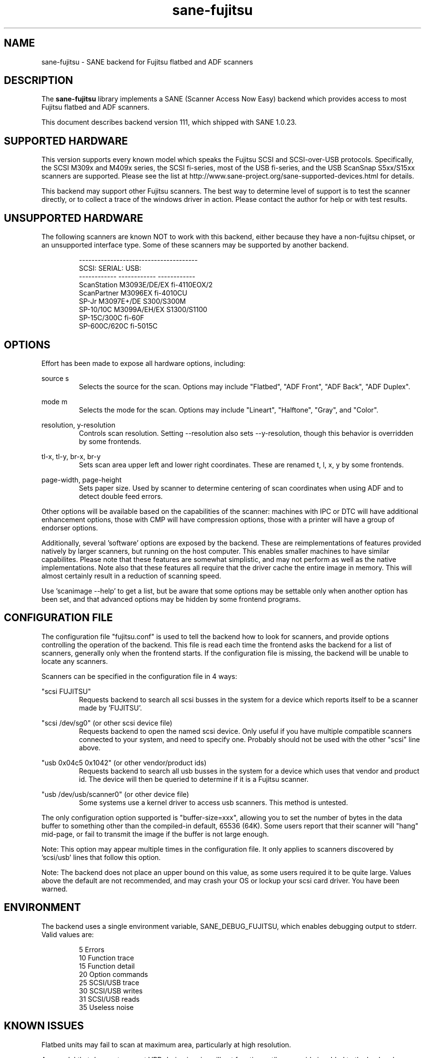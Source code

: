 .TH sane\-fujitsu 5 "30 Jan 2011" "@PACKAGEVERSION@" "SANE Scanner Access Now Easy"
.IX sane\-fujitsu

.SH NAME
sane\-fujitsu \- SANE backend for Fujitsu flatbed and ADF scanners

.SH DESCRIPTION
The 
.B sane\-fujitsu
library implements a SANE (Scanner Access Now Easy) backend which
provides access to most Fujitsu flatbed and ADF scanners.

This document describes backend version 111, which shipped with SANE 1.0.23.

.SH SUPPORTED HARDWARE
This version supports every known model which speaks the Fujitsu SCSI and 
SCSI\-over\-USB protocols. Specifically, the SCSI M309x and M409x series, the 
SCSI fi\-series, most of the USB fi\-series, and the USB ScanSnap S5xx/S15xx
scanners are supported. Please see the list at 
http://www.sane\-project.org/sane\-supported\-devices.html for details.

This backend may support other Fujitsu scanners. The best
way to determine level of support is to test the scanner directly,
or to collect a trace of the windows driver in action.
Please contact the author for help or with test results.

.SH UNSUPPORTED HARDWARE
The following scanners are known NOT to work with this backend,
either because they have a non\-fujitsu chipset, or an unsupported
interface type. Some of these scanners may be supported by another
backend.
.PP
.RS
.ft CR
.nf
\-\-\-\-\-\-\-\-\-\-\-\-\-\-\-\-\-\-\-\-\-\-\-\-\-\-\-\-\-\-\-\-\-\-\-\-\-\-
SCSI:        SERIAL:      USB:
\-\-\-\-\-\-\-\-\-\-\-\- \-\-\-\-\-\-\-\-\-\-\-\- \-\-\-\-\-\-\-\-\-\-\-\-
ScanStation  M3093E/DE/EX fi\-4110EOX/2
ScanPartner  M3096EX      fi\-4010CU
SP\-Jr        M3097E+/DE   S300/S300M
SP\-10/10C    M3099A/EH/EX S1300/S1100
SP\-15C/300C               fi\-60F
SP\-600C/620C              fi\-5015C
.fi
.ft R
.RE
.P

.SH OPTIONS
Effort has been made to expose all hardware options, including:
.PP
source s 
.RS
Selects the source for the scan. Options
may include "Flatbed", "ADF Front", "ADF Back", "ADF Duplex".
.RE
.PP
mode m 
.RS
Selects the mode for the scan. Options
may include "Lineart", "Halftone", "Gray", and "Color".
.RE
.PP
resolution, y\-resolution
.RS
Controls scan resolution. Setting \-\-resolution also sets \-\-y\-resolution, 
though this behavior is overridden by some frontends.
.RE
.PP
tl\-x, tl\-y, br\-x, br\-y
.RS
Sets scan area upper left and lower right coordinates. These are renamed 
t, l, x, y by some frontends.
.RE
.PP
page\-width, page\-height
.RS
Sets paper size. Used by scanner to determine centering of scan
coordinates when using ADF and to detect double feed errors.
.RE
.PP
Other options will be available based on the capabilities of the scanner:
machines with IPC or DTC will have additional enhancement options, those
with CMP will have compression options, those with a printer will have a
group of endorser options.

Additionally, several 'software' options are exposed by the backend. These
are reimplementations of features provided natively by larger scanners, but
running on the host computer. This enables smaller machines to have similar
capabilites. Please note that these features are somewhat simplistic, and 
may not perform as well as the native implementations. Note also that these 
features all require that the driver cache the entire image in memory. This 
will almost certainly result in a reduction of scanning speed.

Use 'scanimage \-\-help' to get a list, but be aware that some options may 
be settable only when another option has been set, and that advanced options 
may be hidden by some frontend programs.
.PP
.SH CONFIGURATION FILE
The configuration file "fujitsu.conf" is used to tell the backend how to look
for scanners, and provide options controlling the operation of the backend.
This file is read each time the frontend asks the backend for a list 
of scanners, generally only when the frontend starts. If the configuration
file is missing, the backend will be unable to locate any scanners.
.PP
Scanners can be specified in the configuration file in 4 ways:
.PP
"scsi FUJITSU"
.RS
Requests backend to search all scsi busses in the system for a device 
which reports itself to be a scanner made by 'FUJITSU'. 
.RE
.PP
"scsi /dev/sg0" (or other scsi device file)
.RS
Requests backend to open the named scsi device. Only useful if you have
multiple compatible scanners connected to your system, and need to
specify one. Probably should not be used with the other "scsi" line above.
.RE
.PP
"usb 0x04c5 0x1042" (or other vendor/product ids)
.RS
Requests backend to search all usb busses in the system for a device 
which uses that vendor and product id. The device will then be queried
to determine if it is a Fujitsu scanner.
.RE
.PP
"usb /dev/usb/scanner0" (or other device file)
.RS
Some systems use a kernel driver to access usb scanners. This method is
untested.
.RE
.PP
The only configuration option supported is "buffer\-size=xxx", allowing you
to set the number of bytes in the data buffer to something other than the 
compiled\-in default, 65536 (64K). Some users report that their scanner will
"hang" mid\-page, or fail to transmit the image if the buffer is not large
enough.
.PP
Note: This option may appear multiple times in the configuration file. It only
applies to scanners discovered by 'scsi/usb' lines that follow this option.
.PP
Note: The backend does not place an upper bound on this value, as some users
required it to be quite large. Values above the default are not recommended,
and may crash your OS or lockup your scsi card driver. You have been
warned.
.PP

.SH ENVIRONMENT
The backend uses a single environment variable, SANE_DEBUG_FUJITSU, which
enables debugging output to stderr. Valid values are:
.PP
.RS
5  Errors
.br
10 Function trace
.br
15 Function detail
.br
20 Option commands
.br
25 SCSI/USB trace
.br
30 SCSI/USB writes
.br
31 SCSI/USB reads
.br
35 Useless noise
.RE

.SH KNOWN ISSUES
Flatbed units may fail to scan at maximum area, particularly at
high resolution.
.PP
Any model that does not support VPD during inquiry will not function until 
an override is added to the backend.
.PP
CCITT Fax compression used by older scanners is not supported.
.PP
Hardware automatic paper width detection (aka auto-cropping) is not supported.
.PP
JPEG output is supported by the backend, but not by the SANE protocol, so is
disabled in this release. It can be enabled if you rebuild from source. 

.SH CREDITS
m3091 backend: Frederik Ramm <frederik a t remote d o t org>
.br
m3096g backend: Randolph Bentson <bentson a t holmsjoen d o t com>
.br
  (with credit to the unnamed author of the coolscan driver)
.br
fujitsu backend, m3093, fi\-4340C, ipc, cmp, long\-time maintainer:
.br
  Oliver Schirrmeister <oschirr a t abm d o t de>
.br
m3092: Mario Goppold <mgoppold a t tbzpariv d o t tcc\-chemnitz dot de>
.br
fi\-4220C and basic USB support: Ron Cemer <ron a t roncemer d o t com>
.br
fi\-4120, fi\-series color, backend re\-write, jpeg, current maintainer:
  m. allan noah: <kitno455 a t gmail d o t com>

JPEG output and low memory usage support funded by:
  Archivista GmbH
  www.archivista.ch

Endorser support funded by:
  O A S Oilfield Accounting Service Ltd
  1500, 840 \- 7th Avenue S.W.
  Calgary, Alberta
  T2P 3G2 Canada
  1\-403\-263\-2600
  www.oas.ca

Automatic length detection support funded by:
  Martin G. Miller
  mgmiller at optonline.net

Hardware donated, software image enhancement and fi-6xxx support funded by:
  Fujitsu Computer Products of America, Inc.
  www.fcpa.com

.SH "SEE ALSO"
sane(7),
sane\-scsi(5),
sane\-usb(5),
sane\-sp15c(5),
sane\-avision(5),
sane\-epjitsu(5)

.SH AUTHOR
m. allan noah: <kitno455 a t gmail d o t com>


